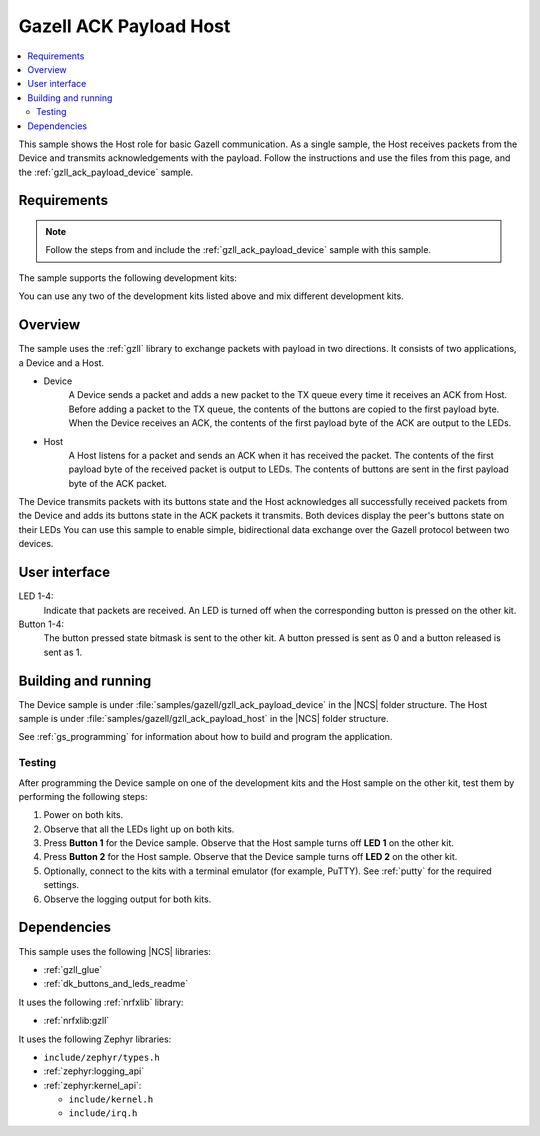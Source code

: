 .. _gzll_ack_payload_host:

Gazell ACK Payload Host
#######################

.. contents::
   :local:
   :depth: 2

This sample shows the Host role for basic Gazell communication.
As a single sample, the Host receives packets from the Device and transmits acknowledgements with the payload.
Follow the instructions and use the files from this page, and the :ref:`gzll_ack_payload_device` sample.

Requirements
************

.. note::
   Follow the steps from and include the :ref:`gzll_ack_payload_device` sample with this sample.

.. gzll_ack_sample_requirements_start

The sample supports the following development kits:

.. table-from-sample-yaml::

You can use any two of the development kits listed above and mix different development kits.

.. gzll_ack_sample_requirements_end


.. gzll_ack_sample_overview_start

Overview
********

The sample uses the :ref:`gzll` library to exchange packets with payload in two directions.
It consists of two applications, a Device and a Host.

* Device
   A Device sends a packet and adds a new packet to the TX queue every time it receives an ACK from Host.
   Before adding a packet to the TX queue, the contents of the buttons are copied to the first payload byte.
   When the Device receives an ACK, the contents of the first payload byte of the ACK are output to the LEDs.

* Host
   A Host listens for a packet and sends an ACK when it has received the packet.
   The contents of the first payload byte of the received packet is output to LEDs.
   The contents of buttons are sent in the first payload byte of the ACK packet.

.. msc::
   hscale = "1.3";
   Device,Host;
   Host note Host      [label="Add button contents to the first payload byte"];
   Host note Host      [label="Add new packet to TX FIFO"];
   Device note Device  [label="Copy button contents to the first payload byte"],Host note Host [label="Listen for a packet"];
   Device note Device  [label="Add new packet to TX FIFO"];
   Device=>Host        [label="Packet"];
   Host note Host      [label="Send ACK"];
   Host=>Device        [label="ACK"];
   Host note Host      [label="Output first payload byte of packet to LEDs"];
   Device note Device  [label="Output first payload byte of ACK to LEDs"],Host note Host [label="Add button contents to the first payload byte"];
   Device note Device  [label="Copy button contents to the first payload byte"],Host note Host [label="Add new packet to TX FIFO"];
   Device note Device  [label="Add new packet to TX FIFO"];
   Device=>Host        [label="Packet"];

The Device transmits packets with its buttons state and the Host acknowledges all successfully received packets from the Device and adds its buttons state in the ACK packets it transmits.
Both devices display the peer's buttons state on their LEDs
You can use this sample to enable simple, bidirectional data exchange over the Gazell protocol between two devices.

.. gzll_ack_sample_overview_end


.. gzll_ack_sample_ui_start

User interface
**************

LED 1-4:
   Indicate that packets are received.
   An LED is turned off when the corresponding button is pressed on the other kit.

Button 1-4:
   The button pressed state bitmask is sent to the other kit.
   A button pressed is sent as 0 and a button released is sent as 1.

.. gzll_ack_sample_ui_end


.. gzll_ack_sample_building_start

Building and running
********************

The Device sample is under :file:`samples/gazell/gzll_ack_payload_device` in the |NCS| folder structure.
The Host sample is under :file:`samples/gazell/gzll_ack_payload_host` in the |NCS| folder structure.

See :ref:`gs_programming` for information about how to build and program the application.

Testing
=======

After programming the Device sample on one of the development kits and the Host sample on the other kit, test them by performing the following steps:

1. Power on both kits.
#. Observe that all the LEDs light up on both kits.
#. Press **Button 1** for the Device sample.
   Observe that the Host sample turns off **LED 1** on the other kit.
#. Press **Button 2** for the Host sample.
   Observe that the Device sample turns off **LED 2** on the other kit.
#. Optionally, connect to the kits with a terminal emulator (for example, PuTTY).
   See :ref:`putty` for the required settings.
#. Observe the logging output for both kits.

.. gzll_ack_sample_building_end


.. gzll_ack_sample_dependencies_start

Dependencies
************

This sample uses the following |NCS| libraries:

* :ref:`gzll_glue`
* :ref:`dk_buttons_and_leds_readme`

It uses the following :ref:`nrfxlib` library:

* :ref:`nrfxlib:gzll`

It uses the following Zephyr libraries:

* ``include/zephyr/types.h``
* :ref:`zephyr:logging_api`
* :ref:`zephyr:kernel_api`:

  * ``include/kernel.h``
  * ``include/irq.h``

.. gzll_ack_sample_dependencies_end
